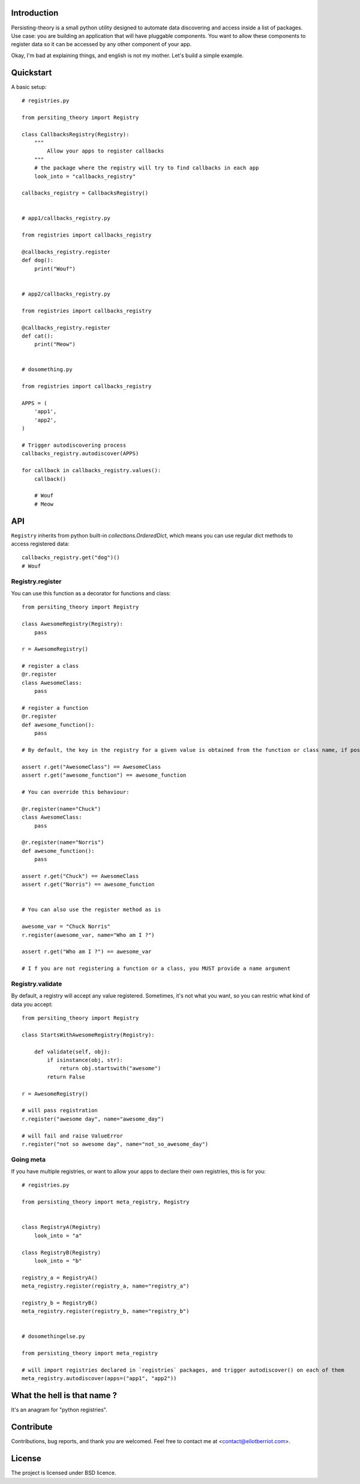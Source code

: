 Introduction
============

Persisting-theory is a small python utility designed to automate data discovering and access inside a list of packages. Use case: you are building an application that will have pluggable components. You want to allow these components to register data so it can be accessed by any other component of your app.

Okay, I'm bad at explaining things, and english is not my mother. Let's build a simple example.

Quickstart
==========

A basic setup::

    # registries.py

    from persiting_theory import Registry

    class CallbacksRegistry(Registry):
        """
            Allow your apps to register callbacks
        """
        # the package where the registry will try to find callbacks in each app
        look_into = "callbacks_registry"

    callbacks_registry = CallbacksRegistry()


    # app1/callbacks_registry.py

    from registries import callbacks_registry

    @callbacks_registry.register
    def dog():
        print("Wouf")


    # app2/callbacks_registry.py

    from registries import callbacks_registry

    @callbacks_registry.register
    def cat():
        print("Meow")


    # dosomething.py

    from registries import callbacks_registry
    
    APPS = (
        'app1',
        'app2',
    )
    
    # Trigger autodiscovering process
    callbacks_registry.autodiscover(APPS)

    for callback in callbacks_registry.values():
        callback()

        # Wouf
        # Meow

API
===

``Registry`` inherits from python built-in `collections.OrderedDict`, which means you can use regular dict methods to access registered data::

    callbacks_registry.get("dog")()
    # Wouf

Registry.register
*****************

You can use this function as a decorator for functions and class::

    from persiting_theory import Registry

    class AwesomeRegistry(Registry):
        pass

    r = AwesomeRegistry()

    # register a class
    @r.register
    class AwesomeClass:
        pass

    # register a function
    @r.register
    def awesome_function():
        pass

    # By default, the key in the registry for a given value is obtained from the function or class name, if possible

    assert r.get("AwesomeClass") == AwesomeClass
    assert r.get("awesome_function") == awesome_function

    # You can override this behaviour:

    @r.register(name="Chuck")
    class AwesomeClass:
        pass

    @r.register(name="Norris")
    def awesome_function():
        pass

    assert r.get("Chuck") == AwesomeClass
    assert r.get("Norris") == awesome_function


    # You can also use the register method as is

    awesome_var = "Chuck Norris"
    r.register(awesome_var, name="Who am I ?")

    assert r.get("Who am I ?") == awesome_var

    # I f you are not registering a function or a class, you MUST provide a name argument

Registry.validate
*****************

By default, a registry will accept any value registered. Sometimes, it's not what you want, so you can restric what kind of data you accept::

    from persiting_theory import Registry

    class StartsWithAwesomeRegistry(Registry):

        def validate(self, obj):
            if isinstance(obj, str):
                return obj.startswith("awesome")
            return False

    r = AwesomeRegistry()

    # will pass registration
    r.register("awesome day", name="awesome_day")

    # will fail and raise ValueError
    r.register("not so awesome day", name="not_so_awesome_day")

Going meta
**********

If you have multiple registries, or want to allow your apps to declare their own registries, this is for you::

    # registries.py

    from persisting_theory import meta_registry, Registry


    class RegistryA(Registry)
        look_into = "a"
    
    class RegistryB(Registry)
        look_into = "b"

    registry_a = RegistryA()
    meta_registry.register(registry_a, name="registry_a")

    registry_b = RegistryB()
    meta_registry.register(registry_b, name="registry_b")


    # dosomethingelse.py

    from persisting_theory import meta_registry

    # will import registries declared in `registries` packages, and trigger autodiscover() on each of them
    meta_registry.autodiscover(apps=("app1", "app2"))


What the hell is that name ?
============================

It's an anagram for "python registries". 

Contribute
==========

Contributions, bug reports, and thank you are welcomed. Feel free to contact me at <contact@eliotberriot.com>.

License
=======

The project is licensed under BSD licence.